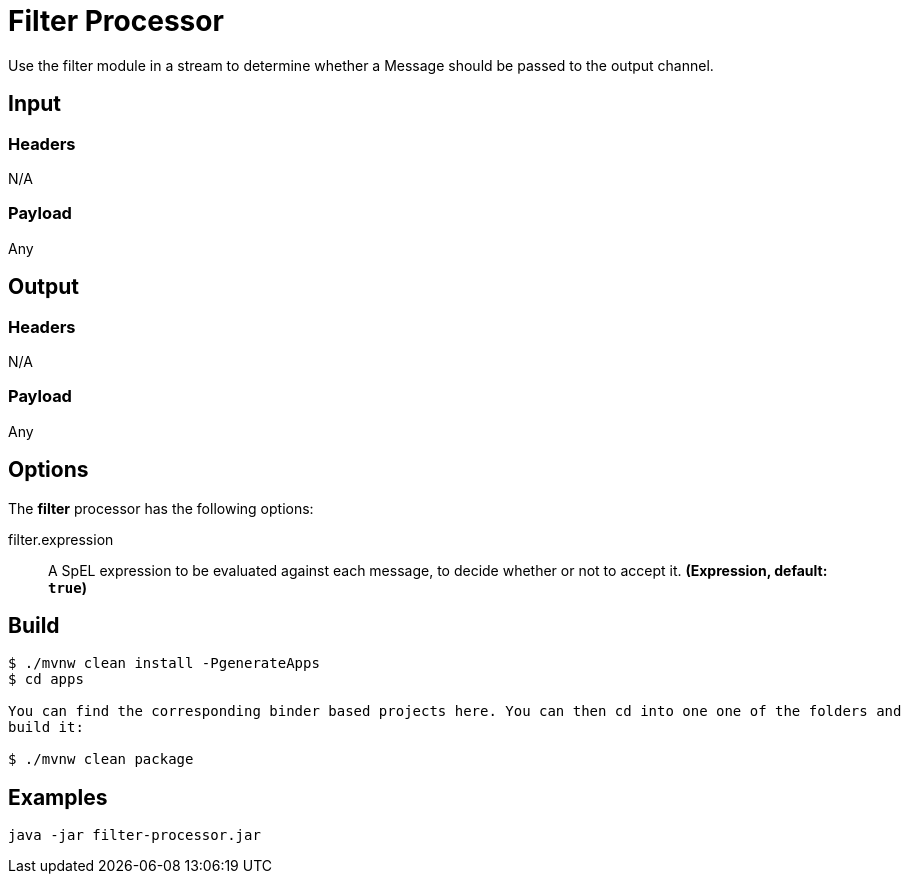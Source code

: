 //tag::ref-doc[]
= Filter Processor

Use the filter module in a stream to determine whether a Message should be passed to the output channel.

== Input

=== Headers

N/A

=== Payload

Any

== Output

=== Headers

N/A

=== Payload

Any

== Options

The **$$filter$$** $$processor$$ has the following options:

//tag::configuration-properties[]
$$filter.expression$$:: $$A SpEL expression to be evaluated against each message, to decide whether or not to accept it.$$ *($$Expression$$, default: `$$true$$`)*
//end::configuration-properties[]

//end::ref-doc[]
== Build

```
$ ./mvnw clean install -PgenerateApps
$ cd apps

You can find the corresponding binder based projects here. You can then cd into one one of the folders and
build it:

$ ./mvnw clean package
```

== Examples

```
java -jar filter-processor.jar
```
